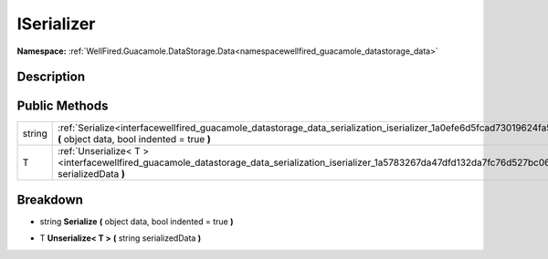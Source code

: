 .. _interfacewellfired_guacamole_datastorage_data_serialization_iserializer:

ISerializer
============

**Namespace:** :ref:`WellFired.Guacamole.DataStorage.Data<namespacewellfired_guacamole_datastorage_data>`

Description
------------



Public Methods
---------------

+-------------+-----------------------------------------------------------------------------------------------------------------------------------------------------------------------------+
|string       |:ref:`Serialize<interfacewellfired_guacamole_datastorage_data_serialization_iserializer_1a0efe6d5fcad73019624fa57983bb024a>` **(** object data, bool indented = true **)**   |
+-------------+-----------------------------------------------------------------------------------------------------------------------------------------------------------------------------+
|T            |:ref:`Unserialize< T ><interfacewellfired_guacamole_datastorage_data_serialization_iserializer_1a5783267da47dfd132da7fc76d527bc06>` **(** string serializedData **)**        |
+-------------+-----------------------------------------------------------------------------------------------------------------------------------------------------------------------------+

Breakdown
----------

.. _interfacewellfired_guacamole_datastorage_data_serialization_iserializer_1a0efe6d5fcad73019624fa57983bb024a:

- string **Serialize** **(** object data, bool indented = true **)**

.. _interfacewellfired_guacamole_datastorage_data_serialization_iserializer_1a5783267da47dfd132da7fc76d527bc06:

- T **Unserialize< T >** **(** string serializedData **)**


